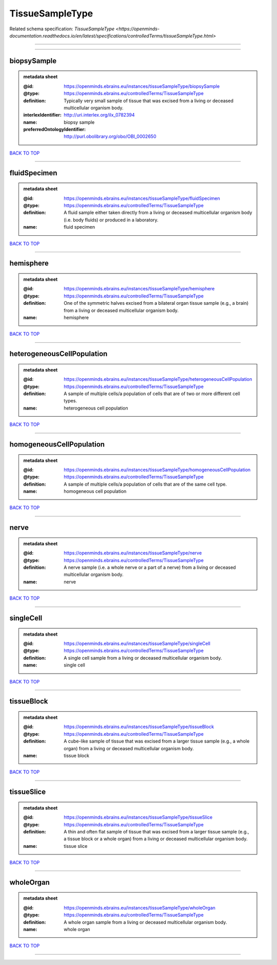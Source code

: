 ################
TissueSampleType
################

Related schema specification: `TissueSampleType <https://openminds-documentation.readthedocs.io/en/latest/specifications/controlledTerms/tissueSampleType.html>`

------------

------------

biopsySample
------------

.. admonition:: metadata sheet

   :@id: https://openminds.ebrains.eu/instances/tissueSampleType/biopsySample
   :@type: https://openminds.ebrains.eu/controlledTerms/TissueSampleType
   :definition: Typically very small sample of tissue that was excised from a living or deceased multicellular organism body.
   :interlexIdentifier: http://uri.interlex.org/ilx_0782394
   :name: biopsy sample
   :preferredOntologyIdentifier: http://purl.obolibrary.org/obo/OBI_0002650

`BACK TO TOP <TissueSampleType_>`_

------------

fluidSpecimen
-------------

.. admonition:: metadata sheet

   :@id: https://openminds.ebrains.eu/instances/tissueSampleType/fluidSpecimen
   :@type: https://openminds.ebrains.eu/controlledTerms/TissueSampleType
   :definition: A fluid sample either taken directly from a living or deceased multicellular organism body (i.e. body fluids) or produced in a laboratory.
   :name: fluid specimen

`BACK TO TOP <TissueSampleType_>`_

------------

hemisphere
----------

.. admonition:: metadata sheet

   :@id: https://openminds.ebrains.eu/instances/tissueSampleType/hemisphere
   :@type: https://openminds.ebrains.eu/controlledTerms/TissueSampleType
   :definition: One of the symmetric halves excised from a bilateral organ tissue sample (e.g., a brain) from a living or deceased multicellular organism body.
   :name: hemisphere

`BACK TO TOP <TissueSampleType_>`_

------------

heterogeneousCellPopulation
---------------------------

.. admonition:: metadata sheet

   :@id: https://openminds.ebrains.eu/instances/tissueSampleType/heterogeneousCellPopulation
   :@type: https://openminds.ebrains.eu/controlledTerms/TissueSampleType
   :definition: A sample of multiple cells/a population of cells that are of two or more different cell types.
   :name: heterogeneous cell population

`BACK TO TOP <TissueSampleType_>`_

------------

homogeneousCellPopulation
-------------------------

.. admonition:: metadata sheet

   :@id: https://openminds.ebrains.eu/instances/tissueSampleType/homogeneousCellPopulation
   :@type: https://openminds.ebrains.eu/controlledTerms/TissueSampleType
   :definition: A sample of multiple cells/a population of cells that are of the same cell type.
   :name: homogeneous cell population

`BACK TO TOP <TissueSampleType_>`_

------------

nerve
-----

.. admonition:: metadata sheet

   :@id: https://openminds.ebrains.eu/instances/tissueSampleType/nerve
   :@type: https://openminds.ebrains.eu/controlledTerms/TissueSampleType
   :definition: A nerve sample (i.e. a whole nerve or a part of a nerve) from a living or deceased multicellular organism body.
   :name: nerve

`BACK TO TOP <TissueSampleType_>`_

------------

singleCell
----------

.. admonition:: metadata sheet

   :@id: https://openminds.ebrains.eu/instances/tissueSampleType/singleCell
   :@type: https://openminds.ebrains.eu/controlledTerms/TissueSampleType
   :definition: A single cell sample from a living or deceased multicellular organism body.
   :name: single cell

`BACK TO TOP <TissueSampleType_>`_

------------

tissueBlock
-----------

.. admonition:: metadata sheet

   :@id: https://openminds.ebrains.eu/instances/tissueSampleType/tissueBlock
   :@type: https://openminds.ebrains.eu/controlledTerms/TissueSampleType
   :definition: A cube-like sample of tissue that was excised from a larger tissue sample (e.g., a whole organ) from a living or deceased multicellular organism body.
   :name: tissue block

`BACK TO TOP <TissueSampleType_>`_

------------

tissueSlice
-----------

.. admonition:: metadata sheet

   :@id: https://openminds.ebrains.eu/instances/tissueSampleType/tissueSlice
   :@type: https://openminds.ebrains.eu/controlledTerms/TissueSampleType
   :definition: A thin and often flat sample of tissue that was excised from a larger tissue sample (e.g., a tissue block or a whole organ) from a living or deceased multicellular organism body.
   :name: tissue slice

`BACK TO TOP <TissueSampleType_>`_

------------

wholeOrgan
----------

.. admonition:: metadata sheet

   :@id: https://openminds.ebrains.eu/instances/tissueSampleType/wholeOrgan
   :@type: https://openminds.ebrains.eu/controlledTerms/TissueSampleType
   :definition: A whole organ sample from a living or deceased multicellular organism body.
   :name: whole organ

`BACK TO TOP <TissueSampleType_>`_

------------

